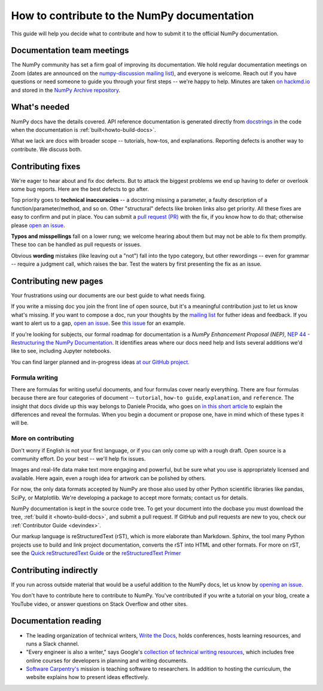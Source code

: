 .. _howto-docs:

############################################
How to contribute to the NumPy documentation
############################################

This guide will help you decide what to contribute and how to submit it to the
official NumPy documentation.

******************************************************************************
Documentation team meetings
******************************************************************************

The NumPy community has set a firm goal of improving its documentation. We
hold regular documentation meetings on Zoom (dates are announced on the
`numpy-discussion mailing list
<https://mail.python.org/mailman/listinfo/numpy-discussion>`__), and everyone
is welcome. Reach out if you have questions or need
someone to guide you through your first steps -- we're happy to help.
Minutes are taken `on hackmd.io <https://hackmd.io/oB_boakvRqKR-_2jRV-Qjg>`__
and stored in the `NumPy Archive repository
<https://github.com/numpy/archive>`__.

*************************
What's needed
*************************
NumPy docs have the details covered. API reference
documentation is generated directly from
`docstrings <https://www.python.org/dev/peps/pep-0257/>`_ in the code
when the documentation is :ref:`built<howto-build-docs>`.

What we lack are docs with broader scope -- tutorials, how-tos, and explanations.
Reporting defects is another way to contribute. We discuss both.

*************************
Contributing fixes
*************************

We're eager to hear about and fix doc defects. But to attack the biggest
problems we end up having to defer or overlook some bug reports. Here are the
best defects to go after.

Top priority goes to **technical inaccuracies** -- a docstring missing a
parameter, a faulty description of a function/parameter/method, and so on.
Other "structural" defects like broken links also get priority. All these fixes
are easy to confirm and put in place. You can submit
a `pull request (PR) <https://numpy.org/devdocs/dev/index.html#devindex>`__
with the fix, if you know how to do that; otherwise please `open an issue
<https://github.com/numpy/numpy/issues>`__.

**Typos and misspellings** fall on a lower rung; we welcome hearing about them but
may not be able to fix them promptly. These too can be handled as pull
requests or issues.

Obvious **wording** mistakes (like leaving out a "not") fall into the typo
category, but other rewordings -- even for grammar -- require a judgment call,
which raises the bar. Test the waters by first presenting the fix as an issue.

******************************************************************************
Contributing new pages
******************************************************************************

Your frustrations using our documents are our best guide to what needs fixing.

If you write a missing doc you join the front line of open source, but it's
a meaningful contribution just to let us know what's missing. If you want to
compose a doc, run your thoughts by the `mailing list
<https://mail.python.org/mailman/listinfo/numpy-discussion>`__ for futher
ideas and feedback. If you want to alert us to a gap,
`open an issue <https://github.com/numpy/numpy/issues>`__. See
`this issue <https://github.com/numpy/numpy/issues/15760>`__ for an example.

If you're looking for subjects, our formal roadmap for documentation is a
*NumPy Enhancement Proposal (NEP)*,
`NEP 44 - Restructuring the NumPy Documentation <https://www.numpy.org/neps/nep-0044-restructuring-numpy-docs>`__.
It identifies areas where our docs need help and lists several
additions we'd like to see, including Jupyter notebooks.

You can find larger planned and in-progress ideas `at
our GitHub project <https://github.com/orgs/numpy/projects/2>`__.

.. _tutorials_howtos_explanations:


Formula writing
==============================================================================
There are formulas for writing useful documents, and four formulas
cover nearly everything. There are four formulas because there are four
categories of document -- ``tutorial``, ``how-to guide``, ``explanation``,
and ``reference``. The insight that docs divide up this way belongs to
Daniele Procida, who goes on
`in this short article <https://documentation.divio.com/>`__ to explain
the differences and reveal the formulas. When you begin a document or
propose one, have in mind which of these types it will be.


.. _contributing:


More on contributing
==============================================================================

Don't worry if English is not your first language, or if you can only come up
with a rough draft. Open source is a community effort. Do your best -- we'll
help fix issues.

Images and real-life data make text more engaging and powerful, but be sure
what you use is appropriately licensed and available. Here again, even a rough
idea for artwork can be polished by others.

For now, the only data formats accepted by NumPy are those also used by other
Python scientific libraries like pandas, SciPy, or Matplotlib. We're
developing a package to accept more formats; contact us for details.

NumPy documentation is kept in the source code tree. To get your document
into the docbase you must download the tree, :ref:`build it
<howto-build-docs>`, and submit a pull request. If GitHub and pull requests
are new to you, check our :ref:`Contributor Guide <devindex>`.

Our markup language is reStructuredText (rST), which is more elaborate than
Markdown. Sphinx, the tool many Python projects use to build and link project
documentation, converts the rST into HTML and other formats. For more on
rST, see the `Quick reStructuredText Guide
<https://docutils.sourceforge.io/docs/user/rst/quickref.html>`__ or the
`reStructuredText Primer
<http://www.sphinx-doc.org/en/stable/usage/restructuredtext/basics.html>`__


************************************************************
Contributing indirectly
************************************************************

If you run across outside material that would be a useful addition to the
NumPy docs, let us know by `opening an issue <https://github.com/numpy/numpy/issues>`__.

You don't have to contribute here to contribute to NumPy. You've contributed
if you write a tutorial on your blog, create a YouTube video, or answer questions
on Stack Overflow and other sites.


************************************************************
Documentation reading
************************************************************

- The leading organization of technical writers,
  `Write the Docs <https://www.writethedocs.org/>`__,
  holds conferences, hosts learning resources, and runs a Slack channel.

- "Every engineer is also a writer," says Google's
  `collection of technical writing resources <https://developers.google.com/tech-writing>`__,
  which includes free online courses for developers in planning and writing
  documents.

- `Software Carpentry's <https://software-carpentry.org/lessons>`__ mission is
  teaching software to researchers. In addition to hosting the curriculum, the
  website explains how to present ideas effectively.
